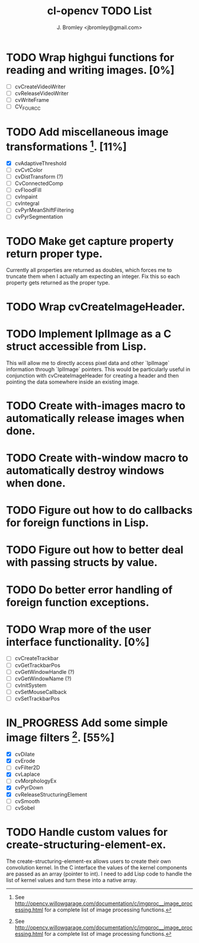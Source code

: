 #+TITLE: cl-opencv TODO List
#+AUTHOR: J. Bromley <jbromley@gmail.com>
#+TODO: TODO IN_PROGRESS | DONE CANCELED

* TODO Wrap highgui functions for reading and writing images. [0%]
  - [ ] cvCreateVideoWriter
  - [ ] cvReleaseVideoWriter
  - [ ] cvWriteFrame
  - [ ] CV_FOURCC
* TODO Add miscellaneous image transformations [1]. [11%]
  - [X] cvAdaptiveThreshold
  - [ ] cvCvtColor
  - [ ] cvDistTransform (?)
  - [ ] CvConnectedComp
  - [ ] cvFloodFill
  - [ ] cvInpaint
  - [ ] cvIntegral
  - [ ] cvPyrMeanShiftFiltering
  - [ ] cvPyrSegmentation
* TODO Make get capture property return proper type.
Currently all properties are returned as doubles, which forces me to
truncate them when I actually am expecting an integer. Fix this so
each property gets returned as the proper type.
* TODO Wrap cvCreateImageHeader.
* TODO Implement IplImage as a C struct accessible from Lisp.
This will allow me to directly access pixel data and other `IplImage`
information through `IplImage` pointers. This would be particularly
useful in conjunction with cvCreateImageHeader for creating a header
and then pointing the data somewhere inside an existing image.
* TODO Create with-images macro to automatically release images when done.
* TODO Create with-window macro to automatically destroy windows when done.
* TODO Figure out how to do callbacks for foreign functions in Lisp.
* TODO Figure out how to better deal with passing structs by value.
* TODO Do better error handling of foreign function exceptions.
* TODO Wrap more of the user interface functionality. [0%]
 - [ ] cvCreateTrackbar
 - [ ] cvGetTrackbarPos
 - [ ] cvGetWindowHandle (?)
 - [ ] cvGetWindowName (?)
 - [ ] cvInitSystem
 - [ ] cvSetMouseCallback
 - [ ] cvSetTrackbarPos
* IN_PROGRESS Add some simple image filters [1]. [55%]
 - [X] cvDilate
 - [X] cvErode
 - [ ] cvFilter2D
 - [X] cvLaplace
 - [ ] cvMorphologyEx
 - [X] cvPyrDown
 - [X] cvReleaseStructuringElement
 - [ ] cvSmooth
 - [ ] cvSobel
* TODO Handle custom values for create-structuring-element-ex.
The create-structuring-element-ex allows users to create their own
convolution kernel. In the C interface the values of the kernel
components are passed as an array (pointer to int). I need to add Lisp
code to handle the list of kernel values and turn these into a native array.

[1] See
http://opencv.willowgarage.com/documentation/c/imgproc__image_processing.html
for a complete list of image processing functions.

